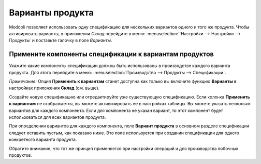 =================
Варианты продукта
=================

Modooli позволяет использовать одну спецификацию для нескольких вариантов
одного и того же продукта. Чтобы активировать варианты, в приложении *Склад*
перейдите в меню: :menuselection:``Настройки --> Настройки
--> Продукты` и поставьте галочку в поле *Варианты*.

.. image:: media/bom_6.png
    :align: center

Примените компоненты спецификации к вариантам продуктов
-------------------------------------------------------

Укажите какие компоненты спецификации должны быть использованы в
производстве каждого варианта продукта.
Для этого перейдите в меню: :menuselection:`Производство --> Продукты --> Спецификации`.

*Примечание:* Опция **Применить к вариантам** станет доступна как только вы включите функцию
**Варианты** в настройках приложения **Склад** (см. выше).

Создайте новую спецификацию или отредактируйте уже существующую спецификацию.
Если колонка **Применить к вариантам** не отображается, вы можете активизировать ее в настройках
таблицы.
Вы можете указать несколько
вариантов для каждого компонента. Если для компонента не указан вариант,
то этот компонент будет использоваться для всех вариантов продукта.

При определении вариантов для каждого компонента, поле **Вариант продукта**
в основном разделе спецификации следует оставить пустым, как показано ниже.
Это поле используется при создании спецификации для одного конкретного варианта
продукта.


.. image:: media/kit-bom1.png
    :align: center

Обратите внимание, что тот же принцип применяется при настройки
операций и для производства побочных продуктов.
